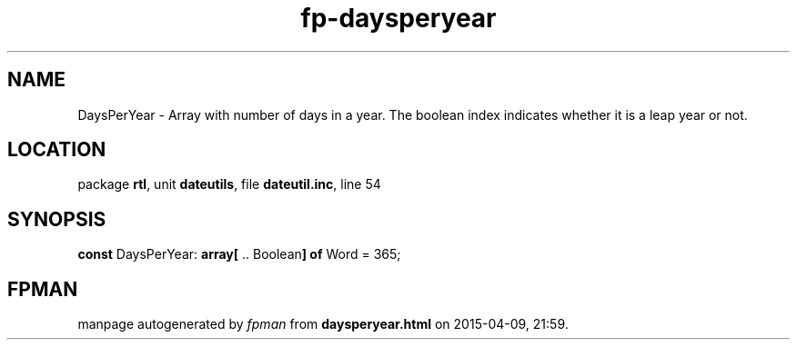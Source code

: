 .\" file autogenerated by fpman
.TH "fp-daysperyear" 3 "2014-03-14" "fpman" "Free Pascal Programmer's Manual"
.SH NAME
DaysPerYear - Array with number of days in a year. The boolean index indicates whether it is a leap year or not.
.SH LOCATION
package \fBrtl\fR, unit \fBdateutils\fR, file \fBdateutil.inc\fR, line 54
.SH SYNOPSIS
\fBconst\fR DaysPerYear: \fB\fBarray[\fR .. Boolean\fB] of \fRWord\fR = 365;

.SH FPMAN
manpage autogenerated by \fIfpman\fR from \fBdaysperyear.html\fR on 2015-04-09, 21:59.

